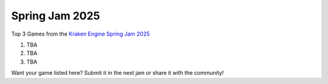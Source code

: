 Spring Jam 2025
===============

Top 3 Games from the `Kraken Engine Spring Jam 2025 <https://itch.io/jam/kraken-engine-spring-jam-2025>`_

1. TBA
2. TBA
3. TBA

Want your game listed here? Submit it in the next jam or share it with the community!
